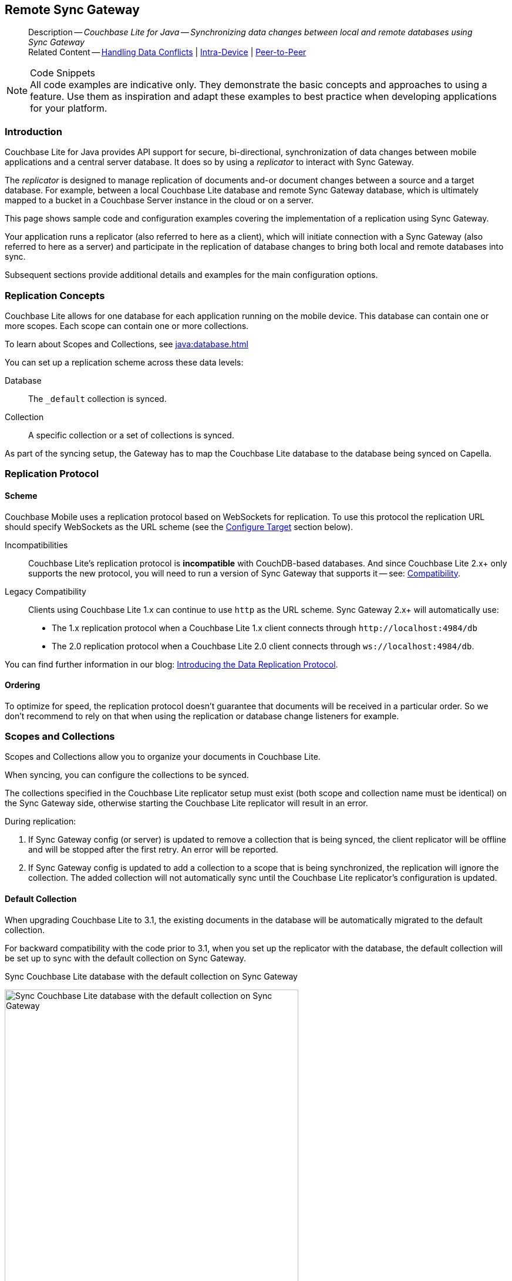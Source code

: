 :docname: replication
:page-module: java
:page-relative-src-path: replication.adoc
:page-origin-url: https://github.com/couchbase/docs-couchbase-lite.git
:page-origin-start-path:
:page-origin-refname: antora-assembler-simplification
:page-origin-reftype: branch
:page-origin-refhash: (worktree)
[#java:replication:::]
== Remote Sync Gateway
:page-aliases: learn/java-replication.adoc
:page-role:
:description: Couchbase Lite for Java -- Synchronizing data changes between local and remote databases using Sync Gateway


// END::Local page attributes

[abstract]
--
Description -- _{description}_ +
Related Content -- xref:java:conflict.adoc[Handling Data Conflicts] | xref:java:dbreplica.adoc[Intra-Device] | <<java:replication:::p2psync-websocket.adoc,Peer-to-Peer>>
--


.Code Snippets
[NOTE]
All code examples are indicative only.
They demonstrate the basic concepts and approaches to using a feature.
Use them as inspiration and adapt these examples to best practice when developing applications for your platform.


[discrete#java:replication:::introduction]
=== Introduction


Couchbase Lite for Java provides API support for secure, bi-directional, synchronization of data changes between mobile applications and a central server database.
It does so by using a _replicator_ to interact with Sync Gateway.

The _replicator_ is designed to manage replication of documents and-or document changes between a source and a target database.
For example, between a local Couchbase Lite database and remote Sync Gateway database, which is ultimately mapped to a bucket in a Couchbase Server instance in the cloud or on a server.

This page shows sample code and configuration examples covering the implementation of a replication using Sync Gateway.

Your application runs a replicator (also referred to here as a client), which  will initiate connection with a Sync Gateway (also referred to here as a server) and participate in the replication of database changes to bring both local and remote databases into sync.

Subsequent sections provide additional details and examples for the main configuration options.

[discrete#java:replication:::replication-concepts]
=== Replication Concepts

Couchbase Lite allows for one database for each application running on the mobile device.
This database can contain one or more scopes.
Each scope can contain one or more collections.

To learn about Scopes and Collections, see xref:java:database.adoc[]

You can set up a replication scheme across these data levels:

Database:: The `_default` collection is synced.

Collection:: A specific collection or a set of collections is synced.

As part of the syncing setup, the Gateway has to map the Couchbase Lite database to the database being synced on Capella.


[discrete#java:replication:::replication-protocol]
=== Replication Protocol

[discrete#java:replication:::scheme]
==== Scheme

Couchbase Mobile uses a replication protocol based on WebSockets for replication.
To use this protocol the replication URL should specify WebSockets as the URL scheme (see the <<java:replication:::lbl-cfg-tgt>> section below).

Incompatibilities::
Couchbase Lite's replication protocol is *incompatible* with CouchDB-based databases.
And since Couchbase Lite 2.x+ only supports the new protocol, you will need to run a version of Sync Gateway that supports it -- see: xref:java:compatibility.adoc[Compatibility].

Legacy Compatibility::
Clients using Couchbase Lite 1.x can continue to use `http` as the URL scheme.
Sync Gateway 2.x+ will automatically use:
* The 1.x replication protocol when a Couchbase Lite 1.x client connects through `\http://localhost:4984/db`
* The 2.0 replication protocol when a Couchbase Lite 2.0 client connects through `ws://localhost:4984/db`.

You can find further information in our blog: https://blog.couchbase.com/data-replication-couchbase-mobile/[Introducing the Data Replication Protocol].

[discrete#java:replication:::lbl-repl-ord]
==== Ordering

To optimize for speed, the replication protocol doesn't guarantee that documents will be received in a particular order.
So we don't recommend to rely on that when using the replication or database change listeners for example.


[discrete#java:replication:::scopes-and-collections]
=== Scopes and Collections

Scopes and Collections allow you to organize your documents in Couchbase Lite.

When syncing, you can configure the collections to be synced.

The collections specified in the Couchbase Lite replicator setup must exist (both scope and collection name must be identical) on the Sync Gateway side, otherwise starting the Couchbase Lite replicator will result in an error.

During replication:

. If Sync Gateway config (or server) is updated to remove a collection that is being synced, the client replicator will be offline and will be stopped after the first retry. An error will be reported.

. If Sync Gateway config is updated to add a collection to a scope that is being synchronized, the replication will ignore the collection. The added collection will not automatically sync until the Couchbase Lite replicator's configuration is updated.

[discrete#java:replication:::default-collection]
==== Default Collection

When upgrading Couchbase Lite to 3.1, the existing documents in the database will be automatically migrated to the default collection.

For backward compatibility with the code prior to 3.1, when you set up the replicator with the database, the default collection will be set up to sync with the default collection on Sync Gateway.

.Sync Couchbase Lite database with the default collection on Sync Gateway
image:couchbase-lite/current/{underscore}images/cbl-replication-scopes-collections-1.png[Sync Couchbase Lite database with the default collection on Sync Gateway,500,,align="left"]


.Sync Couchbase Lite default collection with default collection on Sync Gateway
image:couchbase-lite/current/{underscore}images/cbl-replication-scopes-collections-2.png[Sync Couchbase Lite default collection with default collection on Sync Gateway,500,,align="left"]


[discrete#java:replication:::user-defined-collections]
==== User-Defined Collections

The user-defined collections specified in the Couchbase Lite replicator setup must exist (and be identical) on the Sync Gateway side to sync.

.Syncing scope with user-defined collections.
image:couchbase-lite/current/{underscore}images/cbl-replication-scopes-collections-3.png["Syncing scope with user-defined collections.",500,,align="left"]

.Syncing scope with user-defined collections. Couchbase Lite has more collections than the Sync Gateway configuration (with collection filters)
image:couchbase-lite/current/{underscore}images/cbl-replication-scopes-collections-4.png["Syncing scope with user-defined collections. Couchbase Lite has more collections than the Sync Gateway configuration (with collection filters)",500,,align="left"]


// tag::replicator-config-sample[]
[discrete#java:replication:::configuration-summary]
=== Configuration Summary


You should configure and initialize a replicator for each Couchbase Lite database instance you want to sync.
<<java:replication:::ex-simple-repl>> shows the configuration and initialization process.

NOTE: You need Couchbase Lite 3.1+ and Sync Gateway 3.1+ to use `custom` Scopes and Collections. +
If you’re using Capella App Services or Sync Gateway releases that are older than version 3.1, you won’t be able to access `custom` Scopes and Collections.
To use Couchbase Lite 3.1+ with these older versions, you can use the `default` Collection as a backup option.

Click the *GitHub* tab in the code examples for further details.

// Example 1
[#ex-simple-repl]
.Replication configuration and initialization


[#java:replication:::ex-simple-repl]
====


// Show Main Snippet
// include::java:example$codesnippet_collection.java[tags="p2p-act-rep-func", indent=0]
[source, Java]
----
    // initialize the replicator configuration
    new ReplicatorConfiguration(new URLEndpoint(new URI("wss://listener.com:8954"))) // <.>
        .addCollections(collections, null)

        // Set replicator type
        .setType(ReplicatorType.PUSH_AND_PULL)

        // Configure Sync Mode
        .setContinuous(false) // default value


        // set auto-purge behavior
        // (here we override default)
        .setAutoPurgeEnabled(false) // <.>


        // Configure Server Authentication --
        // only accept self-signed certs
        .setAcceptOnlySelfSignedServerCertificate(true) // <.>

        // Configure the credentials the
        // client will provide if prompted
        .setAuthenticator(new BasicAuthenticator("Our Username", "Our Password".toCharArray())) // <.>

);

// Optionally add a change listener <.>
ListenerToken token = repl.addChangeListener(change -> {
    CouchbaseLiteException err = change.getStatus().getError();
    if (err != null) { Logger.log("Error code :: " + err.getCode(), err); }
});

// Start replicator
repl.start(false); // <.>


thisReplicator = repl;
thisToken = token;

----


====


*Notes on Example*

<.> get endpoint for target DB
<.> Use the https://docs.couchbase.com/mobile/{major}.{minor}.{maintenance-java}{empty}/couchbase-lite-java/com/couchbase/lite/ReplicatorConfiguration.html[ReplicatorConfiguration] class's constructor -- https://docs.couchbase.com/mobile/{major}.{minor}.{maintenance-java}{empty}/couchbase-lite-java/com/couchbase/lite/ReplicatorConfiguration.html#ReplicatorConfiguration-com.couchbase.lite.Database-com.couchbase.lite.Endpoint-[ReplicatorConfiguration(database, endpoint)] -- to initialize the replicator configuration with the local database -- see also: <<java:replication:::lbl-cfg-tgt>>
<.> The default is to auto-purge documents that this user no longer has access to -- see: <<java:replication:::anchor-auto-purge-on-revoke>>.
Here we over-ride this behavior by setting its flag false.

<.> Configure how the client will authenticate the server.
Here we say connect only to servers presenting a self-signed certificate.
By default, clients accept only servers presenting certificates that can be verified using the OS bundled Root CA Certificates -- see: <<java:replication:::lbl-svr-auth>>.
<.> Configure the client-authentication credentials (if required).
These are the credential the client will present to pass:q,a[sync{nbsp}gateway] if requested to do so. +
Here we configure to provide _Basic Authentication_ credentials.
Other options are available -- see: <<java:replication:::lbl-client-auth>>.

<.> Configure how the replication should handle conflict resolution -- see: xref:java:conflict.adoc[Handling Data Conflicts] topic for mor on conflict resolution.

<.> Initialize the replicator using your configuration -- see: <<java:replication:::lbl-init-repl>>.

<.> Optionally, register an observer, which will notify you of changes to the replication status -- see: <<java:replication:::lbl-repl-mon>>

<.> Start the replicator  -- see: <<java:replication:::lbl-repl-start>>.


[discrete#java:replication:::lbl-cfg-repl]
=== Configure


In this section::
+
--
<<java:replication:::lbl-cfg-tgt>>
|  <<java:replication:::lbl-cfg-sync>>
|  <<java:replication:::lbl-cfg-keep-alive>>
|  <<java:replication:::lbl-user-auth>>
|  <<java:replication:::lbl-svr-auth>>
|  <<java:replication:::lbl-client-auth>>
|  <<java:replication:::lbl-repl-evnts>>
|  <<java:replication:::lbl-repl-hdrs>>
|  <<java:replication:::lbl-repl-ckpt>>
|  <<java:replication:::lbl-repl-fltrs>>
|  <<java:replication:::lbl-repl-chan>>
|  <<java:replication:::anchor-auto-purge-on-revoke>>
|  <<java:replication:::lbl-repl-delta>>
--

[discrete#java:replication:::lbl-cfg-tgt]
==== Configure Target

Use the
Initialize and define the replication configuration with local and remote database locations using the https://docs.couchbase.com/mobile/{major}.{minor}.{maintenance-java}{empty}/couchbase-lite-java/com/couchbase/lite/ReplicatorConfiguration.html[ReplicatorConfiguration] object.

The constructor provides:

* the name of the local database to be sync'd
* the server's URL (including the port number and the name of the remote database to sync with)
+
--
It is expected that the app will identify the IP address and URL and append the remote database name to the URL endpoint, producing for example: `wss://10.0.2.2:4984/travel-sample`

The URL scheme for web socket URLs uses `ws:` (non-TLS) or `wss:` (SSL/TLS) prefixes.
--

// Example 2
.Add Target to Configuration


====


// Show Main Snippet
// include::java:example$codesnippet_collection.java[tags="sgw-act-rep-initialize", indent=0]
[source, Java]
----
// initialize the replicator configuration
ReplicatorConfiguration thisConfig = new ReplicatorConfiguration(
    new URLEndpoint(new URI("wss://10.0.2.2:8954/travel-sample"))) // <.>
    .addCollections(collections, null);
----


====

<.> Note use of the scheme prefix (`wss://`
to ensure TLS encryption -- strongly recommended in production -- or `ws://`)


[#lbl-network-interface]


[discrete#java:replication:::lbl-cfg-sync]
==== Sync Mode


Here we define the direction and type of replication we want to initiate.

We use `https://docs.couchbase.com/mobile/{major}.{minor}.{maintenance-java}{empty}/couchbase-lite-java/com/couchbase/lite/ReplicatorConfiguration.html[ReplicatorConfiguration]` class's https://docs.couchbase.com/mobile/{major}.{minor}.{maintenance-java}{empty}/couchbase-lite-java/com/couchbase/lite/ReplicatorConfiguration.html#setReplicatorType-com.couchbase.lite.AbstractReplicatorConfiguration.ReplicatorType-[replicatorType] and
`https://docs.couchbase.com/mobile/{major}.{minor}.{maintenance-java}{empty}/couchbase-lite-java/com/couchbase/lite/ReplicatorConfiguration.html#setContinuous-boolean-[continuous]` parameters, to tell the replicator:

* The type (or direction) of the replication:
`*pushAndPull*`; `pull`; `push`

* The replication mode, that is either of:

** Continuous -- remaining active indefinitely to replicate changed documents (`continuous=true`).

** Ad-hoc -- a one-shot replication of changed documents (`continuous=false`).

// Example 3
[#ex-repl-sync]
.Configure replicator type and mode


[#java:replication:::ex-repl-sync]
====


// Show Main Snippet
// include::java:example$codesnippet_collection.java[tags="p2p-act-rep-config-type;p2p-act-rep-config-cont", indent=0]
[source, Java]
----
// Set replicator type
.setType(ReplicatorType.PUSH_AND_PULL)

// Configure Sync Mode
.setContinuous(false) // default value

----


====


[TIP]
--
Unless there is a solid use-case not to, always initiate a single `PUSH_AND_PULL` replication rather than identical separate `PUSH` and `PULL` replications.

This prevents the replications generating the same checkpoint `docID` resulting in multiple conflicts.
--

[discrete#java:replication:::lbl-cfg-keep-alive]
==== Retry Configuration


Couchbase Lite for Java's replication retry logic assures a resilient connection.

The replicator minimizes the chance and impact of dropped connections by maintaining a heartbeat; essentially pinging the Sync Gateway at a configurable interval to ensure the connection remains alive.

In the event it detects a transient error, the replicator will attempt to reconnect, stopping only when the connection is re-established, or the number of retries exceeds the retry limit (9 times for a single-shot replication and unlimited for a continuous replication).

On each retry the interval between attempts is increased exponentially (exponential backoff) up to the maximum wait time limit (5 minutes).

The REST API provides configurable control over this replication retry logic using a set of configiurable properties -- see: <<java:replication:::tbl-repl-retry>>.

.Replication Retry Configuration Properties
[#java:replication:::tbl-repl-retry,cols="2,3,5"]
|===

h|Property
h|Use cases
h|Description

|https://docs.couchbase.com/mobile/{major}.{minor}.{maintenance-java}{empty}/couchbase-lite-java/com/couchbase/lite/AbstractReplicatorConfiguration.html#setHeartbeat-long-[setHeartbeat()]
a|* Reduce to detect connection errors sooner
* Align to load-balancer or proxy `keep-alive` interval -- see Sync Gateway's topic xref:sync-gateway::load-balancer.adoc#websocket-connection[Load Balancer - Keep Alive]
a|The interval (in seconds) between the heartbeat pulses.

Default: The replicator pings the Sync Gateway every 300 seconds.

|https://docs.couchbase.com/mobile/{major}.{minor}.{maintenance-java}{empty}/couchbase-lite-java/com/couchbase/lite/AbstractReplicatorConfiguration.html#setMaxAttempts-int-[setMaxAttempts()]
|Change this to limit or extend the number of retry attempts.
a| The maximum number of retry attempts

* Set to zero (0) to use default values
* Set to zero (1) to prevent any retry attempt
* The retry attempt count is reset when the replicator is able to connect and replicate
* Default values are:
** Single-shot replication = 9;
** Continuous replication = maximum integer value
* Negative values generate a Couchbase exception `InvalidArgumentException`

|https://docs.couchbase.com/mobile/{major}.{minor}.{maintenance-java}{empty}/couchbase-lite-java/com/couchbase/lite/AbstractReplicatorConfiguration.html#setMaxAttemptWaitTime-long-[setMaxAttemptWaitTime()]
|Change this to adjust the interval between retries.
a|The maximum interval between retry attempts

While you can configure the *maximum permitted* wait time,  the replicator's exponential backoff algorithm calculates each individual interval which is not configurable.

* Default value: 300 seconds (5 minutes)
* Zero sets the maximum interval between retries to the default of 300 seconds
* 300 sets the maximum interval between retries to the default of 300 seconds
* A negative value generates a Couchbase exception, `InvalidArgumentException`

|===

When necessary you can adjust any or all of those configurable values -- see: <<java:replication:::ex-repl-retry>> for how to do this.

.Configuring Replication Retries
[#ex-repl-retry]


[#java:replication:::ex-repl-retry]
====


// Show Main Snippet
// include::java:example$codesnippet_collection.java[tags="replication-retry-config", indent=0]
[source, Java]
----
Replicator repl = new Replicator(
    new ReplicatorConfiguration(new URLEndpoint(new URI("ws://localhost:4984/mydatabase")))
        .addCollections(collections, null)
        //  other config as required . . .
        .setHeartbeat(150) // <.>
        .setMaxAttempts(20) // <.>
        .setMaxAttemptWaitTime(600)); // <.>

repl.start();
thisReplicator = repl;
----


====

<.> Here we use https://docs.couchbase.com/mobile/{major}.{minor}.{maintenance-java}{empty}/couchbase-lite-java/com/couchbase/lite/AbstractReplicatorConfiguration.html#setHeartbeat-long-[setHeartbeat()] to set the required interval (in seconds) between the heartbeat pulses
<.> Here we use https://docs.couchbase.com/mobile/{major}.{minor}.{maintenance-java}{empty}/couchbase-lite-java/com/couchbase/lite/AbstractReplicatorConfiguration.html#setMaxAttempts-int-[setMaxAttempts()] to set the required number of retry attempts
<.> Here we use https://docs.couchbase.com/mobile/{major}.{minor}.{maintenance-java}{empty}/couchbase-lite-java/com/couchbase/lite/AbstractReplicatorConfiguration.html#setMaxAttemptWaitTime-long-[setMaxAttemptWaitTime()] to set the required interval between retry attempts.

[discrete#java:replication:::lbl-user-auth]
==== User Authorization


By default, Sync Gateway does not enable user authorization.
This makes it easier to get up and running with synchronization.

You can enable authorization in the pass:q,a[sync{nbsp}gateway] configuration file, as shown in <<java:replication:::example-enable-authorization>>.

.Enable Authorization
[#java:replication:::example-enable-authorization]
====
[source,json]
----
{
  "databases": {
    "mydatabase": {
      "users": {
        "GUEST": {"disabled": true}
      }
    }
  }
}
----
====

To authorize with Sync Gateway, an associated user must first be created.
Sync Gateway users can be created through the
xref:sync-gateway:ROOT:refer/rest-api-admin.adoc#/user/post\__db___user_[`+POST /{tkn-db}/_user+`]
endpoint on the Admin REST API.


[discrete#java:replication:::lbl-svr-auth]
==== Server Authentication

Define the credentials your app (the client) is expecting to receive from the Sync Gateway (the server) in order to ensure it is prepared to continue with the sync.

Note that the client cannot authenticate the server if TLS is turned off.
When TLS is enabled (Sync Gateway's default) the client _must_ authenticate the server.
If the server cannot provide acceptable credentials then the connection will fail.

Use `https://docs.couchbase.com/mobile/{major}.{minor}.{maintenance-java}{empty}/couchbase-lite-java/com/couchbase/lite/ReplicatorConfiguration.html[ReplicatorConfiguration]` properties https://docs.couchbase.com/mobile/{major}.{minor}.{maintenance-java}{empty}/couchbase-lite-java/com/couchbase/lite/ReplicatorConfiguration.html#setAcceptOnlySelfSignedServerCertificate-boolean-[setAcceptOnlySelfSignedServerCertificate] and https://docs.couchbase.com/mobile/{major}.{minor}.{maintenance-java}{empty}/couchbase-lite-java/com/couchbase/lite/ReplicatorConfiguration.html#setPinnedServerCertificate-byte:A-[setPinnedServerCertificate()], to tell the replicator how to verify server-supplied TLS server certificates.

* If there is a pinned certificate, nothing else matters, the server cert must *exactly* match the pinned certificate.
* If there are no pinned certs and https://docs.couchbase.com/mobile/{major}.{minor}.{maintenance-java}{empty}/couchbase-lite-java/com/couchbase/lite/ReplicatorConfiguration.html#setAcceptOnlySelfSignedServerCertificate-boolean-[setAcceptOnlySelfSignedServerCertificate] is `true` then any self-signed certificate is accepted.  Certificates that are not self signed are rejected, no matter who signed them.
* If there are no pinned certificates and https://docs.couchbase.com/mobile/{major}.{minor}.{maintenance-java}{empty}/couchbase-lite-java/com/couchbase/lite/ReplicatorConfiguration.html#setAcceptOnlySelfSignedServerCertificate-boolean-[setAcceptOnlySelfSignedServerCertificate] is `false` (default), the client validates the server’s certificates against the system CA certificates.  The server must supply a chain of certificates whose root is signed by one of the certificates in the system CA bundle.

// Example 4
.Set Server TLS security
====
[tabs]
======

CA Cert::
+
--
Set the client to expect and accept only CA attested certificates.

[source, Java]
----
// Configure Server Security
// -- only accept CA attested certs
.setAcceptOnlySelfSignedServerCertificate(false); // <.>

----
<.> This is the default.
Only certificate chains with roots signed by a trusted CA are allowed.
Self signed certificates are not allowed.
--


Self Signed Cert::
+
--
Set the client to expect and accept only self-signed certificates

[source, Java]
----
// Configure Server Authentication --
// only accept self-signed certs
.setAcceptOnlySelfSignedServerCertificate(true) // <.>

----
<.> Set this to `true` to accept any self signed cert.
Any certificates that are not self-signed are rejected.
--


Pinned Certificate::
+
--
Set the client to expect and accept only a pinned certificate.

[source, Java]
----
// Use the pinned certificate from the byte array (cert)

TLSIdentity identity = TLSIdentity.getIdentity(keyStore, "OurCorp", "sekrit".toCharArray());
if (identity == null) { throw new IllegalStateException("Cannot find corporate id"); }
config.setPinnedServerX509Certificate((X509Certificate) identity.getCerts().get(0)); // <.>

----

--

======


====

This all assumes that you have configured the Sync Gateway to provide the appropriate SSL certificates, and have included the appropriate certificate in your app bundle -- for more on this see: <<java:replication:::lbl-cert-pinning>>.


[discrete#java:replication:::lbl-client-auth]
==== Client Authentication

There are two ways to authenticate from a Couchbase Lite client: <<java:replication:::basic-authentication>> or <<java:replication:::session-authentication>>.

[discrete#java:replication:::basic-authentication]
===== Basic Authentication

You can provide a user name and password to the basic authenticator class method.
Under the hood, the replicator will send the credentials in the first request to retrieve a `SyncGatewaySession` cookie and use it for all subsequent requests during the replication.
This is the recommended way of using basic authentication.
<<java:replication:::ex-base-auth>> shows how to initiate a one-shot replication as the user *username* with the password *password*.

.Basic Authentication
[#ex-base-auth]


[#java:replication:::ex-base-auth]
====


// Show Main Snippet
// include::java:example$codesnippet_collection.java[tags="basic-authentication", indent=0]
[source, Java]
----

// Create replicator (be sure to hold a reference somewhere that will prevent the Replicator from being GCed)
Replicator repl = new Replicator(
    new ReplicatorConfiguration(new URLEndpoint(new URI("ws://localhost:4984/mydatabase")))
        .addCollections(collections, collectionConfig)
        .setAuthenticator(new BasicAuthenticator("username", "password".toCharArray())));

repl.start();
thisReplicator = repl;
----


====


[discrete#java:replication:::session-authentication]
===== Session Authentication

Session authentication is another way to authenticate with Sync Gateway.

A user session must first be created through the
xref:sync-gateway:ROOT:refer/rest-api-public.adoc#/session/post\__db___session[`+POST /{tkn-db}/_session+`]
endpoint on the Public REST API.

The HTTP response contains a session ID which can then be used to authenticate as the user it was created for.

See <<java:replication:::ex-session-auth>>, which shows how to initiate a one-shot replication with the session ID returned from the `+POST /{tkn-db}/_session+` endpoint.

.Session Authentication
[#ex-session-auth]


[#java:replication:::ex-session-auth]
====


// Show Main Snippet
// include::java:example$codesnippet_collection.java[tags="session-authentication", indent=0]
[source, Java]
----

// Create replicator (be sure to hold a reference somewhere that will prevent the Replicator from being GCed)
Replicator repl = new Replicator(
    new ReplicatorConfiguration(new URLEndpoint(new URI("ws://localhost:4984/mydatabase")))
        .addCollections(collections, collectionConfig)
        .setAuthenticator(new SessionAuthenticator("904ac010862f37c8dd99015a33ab5a3565fd8447")));

repl.start();
thisReplicator = repl;
----


====


[discrete#java:replication:::lbl-repl-hdrs]
==== Custom{nbsp}Headers

Custom headers can be set on the configuration object.
The replicator will then include those headers in every request.

This feature is useful in passing additional credentials, perhaps when an authentication or authorization step is being done by a proxy server (between Couchbase Lite and Sync Gateway) -- see <<java:replication:::ex-cust-hdr>>.

.Setting custom headers
[#ex-cust-hdr]


[#java:replication:::ex-cust-hdr]
====


// Show Main Snippet
// include::java:example$codesnippet_collection.java[tags="replication-custom-header", indent=0]
[source, Java]
----
Map<String, String> headers = new HashMap<>();
headers.put("CustomHeaderName", "Value");

// Create replicator (be sure to hold a reference somewhere that will prevent the Replicator from being GCed)
Replicator repl = new Replicator(
    new ReplicatorConfiguration(new URLEndpoint(new URI("ws://localhost:4984/mydatabase")))
        .addCollections(collections, collectionConfig)
        .setHeaders(headers));

repl.start();
thisReplicator = repl;
----


====


[discrete#java:replication:::lbl-repl-fltrs]
==== Replication Filters
Replication Filters allow you to have quick control over the documents stored as the result of a push and/or pull replication.

[discrete#java:replication:::push-filter]
===== Push Filter

The push filter allows an app to push a subset of a database to the server.
This can be very useful.
For instance, high-priority documents could be pushed first, or documents in a "draft" state could be skipped.

.Push Filter


// Show Main Snippet
// include::java:example$codesnippet_collection.java[tags="replication-push-filter", indent=0]
[source, Java]
----
CollectionConfiguration collectionConfig = new CollectionConfiguration()
    .setPushFilter((document, flags) -> flags.contains(DocumentFlag.DELETED)); // <1>

// Create replicator (be sure to hold a reference somewhere that will prevent the Replicator from being GCed)
Replicator repl = new Replicator(
    new ReplicatorConfiguration(new URLEndpoint(new URI("ws://localhost:4984/mydatabase")))
        .addCollections(collections, collectionConfig));

repl.start();
thisReplicator = repl;
----


<1> The callback should follow the semantics of a https://en.wikipedia.org/wiki/Pure_function[pure function^].
Otherwise, long running functions would slow down the replicator considerably.
Furthermore, your callback should not make assumptions about what thread it is being called on.

[discrete#java:replication:::pull-filter]
===== Pull Filter

The pull filter gives an app the ability to validate documents being pulled, and skip ones that fail.
This is an important security mechanism in a peer-to-peer topology with peers that are not fully trusted.

NOTE: Pull replication filters are not a substitute for channels.
Sync Gateway
xref:sync-gateway::data-routing.adoc[channels]
are designed to be scalable (documents are filtered on the server) whereas a pull replication filter is applied to a document once it has been downloaded.


// Show Main Snippet
// include::java:example$codesnippet_collection.java[tags="replication-pull-filter", indent=0]
[source, Java]
----
CollectionConfiguration collectionConfig = new CollectionConfiguration()
    .setPullFilter((document, flags) -> "draft".equals(document.getString("type"))); // <1>

// Create replicator (be sure to hold a reference somewhere that will prevent the Replicator from being GCed)
Replicator repl = new Replicator(
    new ReplicatorConfiguration(new URLEndpoint(new URI("ws://localhost:4984/mydatabase")))
        .addCollections(collections, collectionConfig));

repl.start();
thisReplicator = repl;
----


<1> The callback should follow the semantics of a
https://en.wikipedia.org/wiki/Pure_function[pure function].
Otherwise, long running functions would slow down the replicator considerably.
Furthermore, your callback should not make assumptions about what thread it is being called on.

.Losing access to a document via the Sync Function.
****
Losing access to a document (via the Sync Function) also triggers the pull replication filter.

Filtering out such an event would retain the document locally.

As a result, there would be a local copy of the document disjointed from the one that resides on Couchbase Server.

Further updates to the document stored on Couchbase Server would not be received in pull replications and further local edits could be pushed but the updated versions will not be visible.

For more information, see <<java:replication:::auto-purge-on-revoke,Auto Purge on Revoke>>.
****

[discrete#java:replication:::lbl-repl-chan]
==== Channels

// include::ROOT:partial$replication-channels.adoc[]
By default, Couchbase Lite gets all the channels to which the configured user account has access.

This behavior is suitable for most apps that rely on
xref:sync-gateway::learn/authentication.adoc[user authentication]
and the
xref:sync-gateway::sync-function-api.adoc[sync function]
to specify which data to pull for each user.

Optionally, it's also possible to specify a string array of channel names on Couchbase Lite's replicator configuration object.
In this case, the replication from Sync Gateway will only pull documents tagged with those channels.

[discrete#java:replication:::anchor-auto-purge-on-revoke]
==== Auto-purge on Channel Access Revocation

// include::ROOT:partial$commons/common-sgw-replication-cfg-autopurge.adoc[]
[CAUTION]
--
This is a Breaking Change at 3.0
--
[discrete#java:replication:::new-outcome]
===== New outcome

By default, when a user loses access to a channel all documents in the channel (that do not also belong to any of the user’s other channels) are auto-purged from the local database (in devices belonging to the user).

[discrete#java:replication:::prior-outcome]
===== Prior outcome

_Previously these documents remained in the local database_

Prior to this release, CBL auto-purged only in the case when the user loses access to a document by removing the doc from all of the channels belong to the user.
Now, in addition to 2.x auto purge, Couchbase Lite will also auto-purges the docs when the user loses access to the doc via channel access revocation.
This feature is enabled by default, but an opt-out is available.

[discrete#java:replication:::behavior]
===== Behavior

Users may lose access to channels in a number of ways:

* User loses direct access to channel

* User is removed from a role

* A channel is removed from a role the user is assigned to

By default, when a user loses access to a channel, the next Couchbase Lite Pull replication auto-purges all documents in the channel from local Couchbase Lite databases (on devices belonging to the user) *unless* they belong to any of the user’s other channels -- see: <<java:replication:::tbl-revoke-behavior>>.

Documents that exist in multiple channels belonging to the user (even if they are not actively replicating that channel) are not auto-purged unless the user loses access to all channels.

Users will be receive an `AccessRemoved` notification from the DocumentListener if they lose document access due to channel access revocation; this is sent regardless of the current auto-purge setting.

.Behavior following access revocation
[#java:replication:::tbl-revoke-behavior, cols="^1h,2a,2a", options="header"]
|===

2+|System State
^|Impact on Sync

.>h|Replication Type
^.>h|Access Control on Sync Gateway
^.>h|Expected behavior when _enable_auto_purge=true_

|Pull only
|User revoked access to channel.

Sync Function includes `requireAccess(revokedChannel)`
|Previously synced documents are auto purged on local

|Push only
|User revoked access to channel. Sync Function includes `requireAccess(revokedChannel)`
|No impact of auto-purge

Documents get pushed but are rejected by Sync Gateway

|Push-pull
|User revoked access to channel +
Sync Function includes `requireAccess(revokedChannel)`
|Previously synced documents are auto purged on Couchbase Lite.

Local changes continue to be  pushed to remote but are rejected by Sync Gateway

|===

If a user subsequently regains access to a lost channel, then any previously auto-purged documents still assigned to any of their channels are automatically pulled down by the active Sync Gateway when they are next updated -- see behavior summary in <<java:replication:::tbl-regain-behavior>>

.Behavior if access is regained
[#java:replication:::tbl-regain-behavior, cols="^1h,2a,2a", options="header"]
|===

2+|System State
^|Impact on Sync

.>h|Replication Type
^.>h|Access Control on Sync Gateway
^.>h|Expected behavior when _enable_auto_purge=true_

|Pull only
|User REASSIGNED access to channel
|Previously purged documents that are still in the channel are automatically pulled by Couchbase Lite when they are next updated

|Push only
|User REASSIGNED access to channel
Sync Function includes requireAccess
(reassignedChannel)
No impact of auto-purge
|Local changes previously rejected by Sync Gateway will not be automatically pushed to remote unless resetCheckpoint is involved on CBL.
Document changes subsequent to the channel reassignment will be pushed up as usual.

|Push-pull
|User REASSIGNED access to channel

Sync Function includes requireAccess
(reassignedChannel)
|Previously purged documents are automatically pulled by couchbase lite

Local changes previously rejected by Sync Gateway will not be automatically pushed to remote unless resetCheckpoint is involved.
Document changes subsequent to the channel reassignment will be pushed up as usual

|===


[discrete#java:replication:::config]
===== Config

Auto-purge behavior is controlled primarily by the ReplicationConfiguration option https://docs.couchbase.com/mobile/{major}.{minor}.{maintenance-java}{empty}/couchbase-lite-java/com/couchbase/lite/AbstractReplicatorConfiguration.html#setAutoPurgeEnabled-boolean-[setAutoPurgeEnabled()].
Changing the state of this will impact *only* future replications; the replicator will not attempt to sync revisions that were auto purged on channel access removal.
Clients wishing to sync previously removed documents must use the resetCheckpoint API to resync from the start.


.Setting auto-purge
[#ex-set-auto-purge]


[#java:replication:::ex-set-auto-purge]
====


// Show Main Snippet
// include::java:example$codesnippet_collection.java[tags="autopurge-override", indent=0]
[source, Java]
----
// set auto-purge behavior
// (here we override default)
.setAutoPurgeEnabled(false) // <.>

----


====

<.> Here we have opted to turn off the auto purge behavior. By default auto purge is enabled.

[discrete#java:replication:::overrides]
===== Overrides
Where necessary, clients can override the default auto-purge behavior.
This can be done either by setting https://docs.couchbase.com/mobile/{major}.{minor}.{maintenance-java}{empty}/couchbase-lite-java/com/couchbase/lite/AbstractReplicatorConfiguration.html#setAutoPurgeEnabled-boolean-[setAutoPurgeEnabled()] to false, or for finer control by applying pull-filters -- see: <<java:replication:::tbl-pull-filters>> and <<java:replication:::lbl-repl-fltrs>>
This ensures backwards compatible with 2.8 clients that use pull filters to prevent auto purge of removed docs.

.Impact of Pull-Filters
[#java:replication:::tbl-pull-filters,cols="^1,2,2"]
|===

.2+.^h|purge_on_removal setting

2+^h|Pull Filter

^h|Not Defined
^h|Defined to filter removals/revoked docs

|disabled
2+a|Doc remains in local database

App notified of “accessRemoved” if a _Documentlistener_ is registered

|enabled (DEFAULT)
a|Doc is auto purged

App notified of “accessRemoved” if _Documentlistener_ registered
a|Doc remains in local database


|===


[discrete#java:replication:::lbl-repl-delta]
==== Delta Sync

// tag::rep-delta-sync-concept[]


IMPORTANT: This is an https://www.couchbase.com/products/editions[Enterprise Edition] feature.


With Delta Sync footnote:[Couchbase Mobile 2.5+], only the changed parts of a Couchbase document are replicated.
This can result in significant savings in bandwidth consumption as well as throughput improvements, especially when network bandwidth is typically constrained.

Replications to a Server (for example, a Sync Gateway, or passive listener) automatically use delta sync if the property is enabled at database level by the server -- see:
xref:sync-gateway:ROOT:refer/config-properties.adoc#databases-foo_db-delta_sync[databases.$db.delta_sync.enabled].

xref:java:dbreplica.adoc[Intra-Device]
replications automatically *disable* delta sync, whilst
<<java:replication:::p2psync-websocket.adoc,Peer-to-Peer>>
replications automatically *enable* delta sync.

// end::rep-delta-sync-concept[]


[discrete#java:replication:::lbl-init-repl]
=== Initialize


In this section::
<<java:replication:::lbl-repl-start>>  | <<java:replication:::lbl-repl-ckpt>>

[discrete#java:replication:::lbl-repl-start]
==== Start Replicator

Use the `https://docs.couchbase.com/mobile/{major}.{minor}.{maintenance-java}{empty}/couchbase-lite-java/com/couchbase/lite/Replicator.html[Replicator]` class's https://docs.couchbase.com/mobile/{major}.{minor}.{maintenance-java}{empty}/couchbase-lite-java/com/couchbase/lite/Replicator.html#Replicator-com.couchbase.lite.ReplicatorConfiguration-[ReplicatorConfiguration(config)] constructor, to initialize the replicator with the configuration you have defined.
You can, optionally, add a change listener (see <<java:replication:::lbl-repl-mon>>) before starting the replicator running using https://docs.couchbase.com/mobile/{major}.{minor}.{maintenance-java}{empty}/couchbase-lite-java/com/couchbase/lite/AbstractReplicator.html#start-boolean-[start()].

// Example 7
.Initialize and run replicator


====


// Show Main Snippet
// include::java:example$codesnippet_collection.java[tags="p2p-act-rep-start-full;!p2p-act-rep-add-change-listener", indent=0]
[source, Java]
----
// Create replicator
// Consider holding a reference somewhere
// to prevent the Replicator from being GCed
Replicator repl = new Replicator( // <.>

    // initialize the replicator configuration
    new ReplicatorConfiguration(new URLEndpoint(new URI("wss://listener.com:8954"))) // <.>
        .addCollections(collections, null)

        // Set replicator type
        .setType(ReplicatorType.PUSH_AND_PULL)

        // Configure Sync Mode
        .setContinuous(false) // default value


        // set auto-purge behavior
        // (here we override default)
        .setAutoPurgeEnabled(false) // <.>


        // Configure Server Authentication --
        // only accept self-signed certs
        .setAcceptOnlySelfSignedServerCertificate(true) // <.>

        // Configure the credentials the
        // client will provide if prompted
        .setAuthenticator(new BasicAuthenticator("Our Username", "Our Password".toCharArray())) // <.>

);

// Start replicator
repl.start(false); // <.>


thisReplicator = repl;
thisToken = token;

----


====

<.> Initialize the replicator with the configuration
<.> Start the replicator


[discrete#java:replication:::lbl-repl-ckpt]
==== Checkpoint Starts
// include::ROOT:partial$replication-checkpoint.adoc[]

Replicators use xref:refer-glossary.adoc#checkpoint[checkpoints] to keep track of documents sent to the target database.

Without xref:refer-glossary.adoc#checkpoint[checkpoints], Couchbase Lite would replicate the entire database content to the target database on each connection, even though previous replications may already have replicated some or all of that content.

This functionality is generally not a concern to application developers.
However, if you do want to force the replication to start again from zero, use the xref:refer-glossary.adoc#checkpoint[checkpoint] reset argument when starting the replicator -- as shown in <<java:replication:::ex-repl-ckpt>>.

.Resetting checkpoints
[#ex-repl-ckpt]


[#java:replication:::ex-repl-ckpt]
====


// Show Main Snippet
// include::java:example$codesnippet_collection.java[tags="replication-reset-checkpoint", indent=0]
[source, Java]
----
repl.start(true);
----


====

<.> Set start's reset option to `true`. +
The default `false` is shown here for completeness only; it is unlikely you would explicitly use it in practice.


[discrete#java:replication:::lbl-repl-mon]
=== Monitor


In this section::
<<java:replication:::lbl-repl-chng>>  |
<<java:replication:::lbl-repl-status>>  |
<<java:replication:::lbl-repl-evnts>> |
<<java:replication:::lbl-repl-pend>>

You can monitor a replication’s status by using a combination of <<java:replication:::lbl-repl-chng>> and the `replication.status.activity` property -- see; https://docs.couchbase.com/mobile/{major}.{minor}.{maintenance-java}{empty}/couchbase-lite-java/com/couchbase/lite/ReplicatorStatus.html#getActivityLevel--[getActivityLevel()].
This enables you to know, for example, when the replication is actively transferring data and when it has stopped.

You can also choose to monitor document changes -- see: <<java:replication:::lbl-repl-evnts>>.

[discrete#java:replication:::lbl-repl-chng]
==== Change Listeners
Use this to monitor changes and to inform on sync progress; this is an optional step.
You can add and a replicator change listener at any point; it will report changes from the point it is registered.

.Best Practice
TIP: Don't forget to save the token so you can remove the listener later

Use the https://docs.couchbase.com/mobile/{major}.{minor}.{maintenance-java}{empty}/couchbase-lite-java/com/couchbase/lite/Replicator.html[Replicator] class to add a change listener as a callback to the Replicator (https://docs.couchbase.com/mobile/{major}.{minor}.{maintenance-java}{empty}/couchbase-lite-java/com/couchbase/lite/AbstractReplicator.html#addChangeListener-java.util.concurrent.Executor-com.couchbase.lite.ReplicatorChangeListener-[addChangeListener()]) -- see: <<java:replication:::ex-repl-mon>>.
You will then be asynchronously notified of state changes.

You can remove a change listener with https://docs.couchbase.com/mobile/{major}.{minor}.{maintenance-java}{empty}/couchbase-lite-java/com/couchbase/lite/AbstractReplicator.html#removeChangeListener-com.couchbase.lite.ListenerToken-[removeChangeListener(ListenerToken token)].


[discrete#java:replication:::lbl-repl-status]
==== Replicator Status

You can use the
https://docs.couchbase.com/mobile/{major}.{minor}.{maintenance-java}{empty}/couchbase-lite-java/com/couchbase/lite/ReplicatorStatus.html[ReplicatorStatus()] class
to check the replicator status.
That is, whether it is actively transferring data or if it has stopped -- see: <<java:replication:::ex-repl-mon>>.

The returned _ReplicationStatus_ structure comprises:

* https://docs.couchbase.com/mobile/{major}.{minor}.{maintenance-java}{empty}/couchbase-lite-java/com/couchbase/lite/ReplicatorStatus.html#getActivityLevel--[getActivityLevel()] -- stopped, offline, connecting, idle or busy -- see states described in: <<java:replication:::tbl-states>>
* https://docs.couchbase.com/mobile/{major}.{minor}.{maintenance-java}{empty}/couchbase-lite-java/com/couchbase/lite/ReplicatorStatus.html#getProgress--[getProgress()]
** completed -- the total number of changes completed
** total -- the total number of changes to be processed
* https://docs.couchbase.com/mobile/{major}.{minor}.{maintenance-java}{empty}/couchbase-lite-java/com/couchbase/lite/ReplicatorStatus.html#getError--[getError()] -- the current error, if any

// Example 8
[#java:replication:::ex-repl-mon]
[[java:replication:::ex-repl-mon]]
.Monitor replication
====


[tabs]
======

Adding a Change Listener::
+
--
[source, Java]
----

ListenerToken token = repl.addChangeListener(change -> {
    CouchbaseLiteException err = change.getStatus().getError();
    if (err != null) { Logger.log("Error code :: " + err.getCode(), err); }
});


----
--
+

Using replicator.status::
+
--
[source, Java]
----

    ReplicatorStatus status = repl.getStatus();
    ReplicatorProgress progress = status.getProgress();
    Logger.log(
        "The Replicator is " + status.getActivityLevel()
            + "and has processed " + progress.getCompleted()
            + " of " + progress.getTotal() + " changes");
}

----
--
======


====


[discrete#java:replication:::lbl-repl-states]
===== Replication States
<<java:replication:::tbl-states>> shows the different states, or activity levels, reported in the API; and the meaning of each.

.Replicator activity levels
[#java:replication:::tbl-states,cols="^1,4"]
|===
h|State
h|Meaning

|`STOPPED`
|The replication is finished or hit a fatal error.

|`OFFLINE`
|The replicator is offline as the remote host is unreachable.

|`CONNECTING`
|The replicator is connecting to the remote host.

|`IDLE`
|The replication caught up with all the changes available from the server.
The `IDLE` state is only used in continuous replications.

|`BUSY`
|The replication is actively transferring data.
|===

NOTE: The replication change object also has properties to track the progress (`change.status.completed` and `change.status.total`).
Since the replication occurs in batches the total count can vary through the course of a replication.


[discrete#java:replication:::lbl-repl-evnts]
==== Monitor Document Changes

You can choose to register for document updates during a replication.

For example, the code snippet in <<java:replication:::ex-reg-doc-listener>> registers a listener to monitor document replication performed by the replicator referenced by the variable `replicator`.
It prints the document ID of each document received and sent.
Stop the listener as shown in <<java:replication:::ex-stop-doc-listener>>.

.Register a document listener
[#ex-reg-doc-listener]


[#java:replication:::ex-reg-doc-listener]
====


// Show Main Snippet
// include::java:example$codesnippet_collection.java[tags="add-document-replication-listener,indent=0]", indent=0]
[source, Java]
----
ListenerToken token = repl.addDocumentReplicationListener(replication -> {
    Logger.log("Replication type: " + ((replication.isPush()) ? "push" : "pull"));
    for (ReplicatedDocument document: replication.getDocuments()) {
        Logger.log("Doc ID: " + document.getID());

        CouchbaseLiteException err = document.getError();
        if (err != null) {
            // There was an error
            Logger.log("Error replicating document: ", err);
            return;
        }

        if (document.getFlags().contains(DocumentFlag.DELETED)) {
            Logger.log("Successfully replicated a deleted document");
        }
    }
});


repl.start();
thisReplicator = repl;
----


====


[#ex-stop-doc-listener]
.Stop document listener


[#java:replication:::ex-stop-doc-listener]
====

This code snippet shows how to stop the document listener using the token from the previous example.

// Show Main Snippet
// include::java:example$codesnippet_collection.java[tags="remove-document-replication-listener", indent=0]
[source, Java]
----
token.remove();
----


====


[discrete#java:replication:::document-access-removal-behavior]
===== Document Access Removal Behavior

When access to a document is removed on Sync Gateway (see: Sync Gateway's xref:sync-gateway::sync-function-api.adoc[Sync Function]), the document replication listener sends a notification with the `AccessRemoved` flag set to `true` and subsequently purges the document from the database.


[discrete#java:replication:::lbl-repl-pend]
==== Documents Pending Push

TIP: https://docs.couchbase.com/mobile/{major}.{minor}.{maintenance-java}{empty}/couchbase-lite-java/com/couchbase/lite/AbstractReplicator.html#isDocumentPending-java.lang.String-[Replicator.isDocumentPending] is quicker and more efficient.
Use it in preference to returning a list of pending document IDs, where possible.

You can check whether documents are waiting to be pushed in any forthcoming sync by using either of the following API methods:

* Use the https://docs.couchbase.com/mobile/{major}.{minor}.{maintenance-java}{empty}/couchbase-lite-java/com/couchbase/lite/AbstractReplicator.html#getPendingDocumentIds--[Replicator.getPendingDocumentIds()] method, which returns a list of document IDs that have local changes, but which have not yet been pushed to the server.
+
This can be very useful in tracking the progress of a push sync, enabling the app to provide a visual indicator to the end user on its status, or decide when it is safe to exit.

* Use the https://docs.couchbase.com/mobile/{major}.{minor}.{maintenance-java}{empty}/couchbase-lite-java/com/couchbase/lite/AbstractReplicator.html#isDocumentPending-java.lang.String-[Replicator.isDocumentPending] method to quickly check whether an individual document is pending a push.

[#ex-pending]
.Use Pending Document ID API


[#java:replication:::ex-pending]
====


// Show Main Snippet
// include::java:example$codesnippet_collection.java[tags="replication-pendingdocuments", indent=0]
[source, Java]
----
Replicator repl = new Replicator(
    new ReplicatorConfiguration(new URLEndpoint(new URI("ws://localhost:4984/mydatabase")))
        .addCollection(collection, null)
        .setType(ReplicatorType.PUSH));

Set<String> pendingDocs = repl.getPendingDocumentIds(collection);

if (!pendingDocs.isEmpty()) {
    Logger.log("There are " + pendingDocs.size() + " documents pending");

    final String firstDoc = pendingDocs.iterator().next();

    repl.addChangeListener(change -> {
        Logger.log("Replicator activity level is " + change.getStatus().getActivityLevel());
        try {
            if (!repl.isDocumentPending(firstDoc, collection)) {
                Logger.log("Doc ID " + firstDoc + " has been pushed");
            }
        }
        catch (CouchbaseLiteException err) {
            Logger.log("Failed getting pending docs", err);
        }
    });

    repl.start();
    this.thisReplicator = repl;
}
----


====

<.> https://docs.couchbase.com/mobile/{major}.{minor}.{maintenance-java}{empty}/couchbase-lite-java/com/couchbase/lite/AbstractReplicator.html#getPendingDocumentIds--[Replicator.getPendingDocumentIds()] returns a list of the document IDs for all documents waiting to be pushed.
This is a snapshot and may have changed by the time the response is received and processed.
<.> https://docs.couchbase.com/mobile/{major}.{minor}.{maintenance-java}{empty}/couchbase-lite-java/com/couchbase/lite/AbstractReplicator.html#isDocumentPending-java.lang.String-[Replicator.isDocumentPending] returns `true` if the document is waiting to be pushed, and `false` otherwise.


[discrete#java:replication:::lbl-repl-stop]
=== Stop


Stopping a replication is straightforward.
It is done using https://docs.couchbase.com/mobile/{major}.{minor}.{maintenance-java}{empty}/couchbase-lite-java/com/couchbase/lite/AbstractReplicator.html#stop--[stop()].
This initiates an asynchronous operation and so is not necessarily immediate.
Your app should account for this potential delay before attempting any subsequent operations.

You can find further information on database operations in xref:java:database.adoc[Databases].

// Example 9
.Stop replicator


====


// Show Main Snippet
// include::java:example$codesnippet_collection.java[tags="p2p-act-rep-stop", indent=0]
[source, Java]
----
// Stop replication.
repl.stop(); // <.>
----


====

<.> Here we initiate the stopping of the replication using the https://docs.couchbase.com/mobile/{major}.{minor}.{maintenance-java}{empty}/couchbase-lite-java/com/couchbase/lite/AbstractReplicator.html#stop--[stop()] method.
It will stop any active <<java:replication:::lbl-repl-chng,change listener>> once the replication is stopped.


[discrete#java:replication:::lbl-nwk-errs]
=== Error Handling


When _replicator_ detects a network error it updates its status depending on the error type (permanent or temporary) and returns an appropriate HTTP error code.

The following code snippet adds a `Change Listener`, which monitors a replication for errors and logs the the returned error code.

.Monitoring for network errors


====


// Show Main Snippet
// include::java:example$codesnippet_collection.java[tags="replication-error-handling", indent=0]
[source, Java]
----
repl.addChangeListener(change -> {
    CouchbaseLiteException error = change.getStatus().getError();
    if (error != null) { Logger.log("Error code:: " + error); }
});
repl.start();
thisReplicator = repl;
----


====


*For permanent network errors* (for example, `404` not found, or `401` unauthorized):
_Replicator_ will stop permanently, whether `setContinuous`  is _true_ or _false_. Of course, it sets its status to `STOPPED`

*For recoverable or temporary errors:* _Replicator_ sets its status to `OFFLINE`, then:

* If `setContinuous=_true_` it retries the connection indefinitely

* If `setContinuous=_false_` (one-shot) it retries the connection a limited number of times.

The following error codes are considered temporary by the Couchbase Lite replicator and thus will trigger a connection retry.

* `408`: Request Timeout

* `429`: Too Many Requests

* `500`: Internal Server Error

* `502`: Bad Gateway

* `503`: Service Unavailable

* `504`: Gateway Timeout

* `1001`: DNS resolution error


[discrete#java:replication:::load-balancers]
=== Load Balancers


Couchbase Lite footnote:[From 2.0] uses WebSockets as the communication protocol to transmit data.
Some load balancers are not configured for WebSocket connections by default (NGINX for example);
so it might be necessary to explicitly enable them in the load balancer's configuration (see xref:sync-gateway::load-balancer.adoc[Load Balancers]).

By default, the WebSocket protocol uses compression to optimize for speed and bandwidth utilization.
The level of compression is set on Sync Gateway and can be tuned in the configuration file (xref:sync-gateway:ROOT:refer/config-properties.adoc#replicator_compression[`replicator_compression`]).


[discrete#java:replication:::lbl-cert-pinning]
=== Certificate Pinning

Couchbase Lite for Java supports certificate pinning.

Certificate pinning is a technique that can be used by applications to "pin" a host to its certificate.
The certificate is typically delivered to the client by an out-of-band channel and bundled with the client.
In this case, Couchbase Lite uses this embedded certificate to verify the trustworthiness of the server (for example, a Sync Gateway) and no longer needs to rely on a trusted third party for that (commonly referred to as the Certificate Authority).

[.status]#Couchbase Lite 3.0.2#

For the 3.02. release, changes have been made to the way certificates on the host are matched:
[horizontal]

Prior to CBL3.0.2:: The pinned certificate was only compared with the leaf certificate of the host. This is not always suitable as leaf certificates are usually valid for shorter periods of time.
CBL-3.0.2{plus}:: The pinned certificate will be compared against any certificate in the server's certificate chain.


The following steps describe how to configure certificate pinning between Couchbase Lite and Sync Gateway.

. xref:sync-gateway::security.adoc#creating-your-own-self-signed-certificate[Create your own self-signed certificate]
with the `openssl` command.
After completing this step, you should have 3 files: `cert.pem`, `cert.cer` and `privkey.pem`.

. xref:sync-gateway::security.adoc#installing-the-certificate[Configure Sync Gateway]
with the `cert.pem` and `privkey.pem` files.
After completing this step, Sync Gateway is reachable over `https`/`wss`.

. On the Couchbase Lite side, the replication must point to a URL with the `wss` scheme and configured with the `cert.cer` file created in step 1.
+
This example loads the certificate from the application sandbox, then converts it to the appropriate type to configure the replication object.

.Cert Pinnings
[#ex-crt-pinning]


[#java:replication:::ex-crt-pinning]
====


// Show Main Snippet
// include::java:example$codesnippet_collection.java[tags="certificate-pinning", indent=0]
[source, Java]
----
// Create replicator (be sure to hold a reference somewhere that will prevent the Replicator from being GCed)
Replicator repl = new Replicator(
    new ReplicatorConfiguration(new URLEndpoint(new URI("ws://localhost:4984/mydatabase")))
        .addCollections(collections, null)
        .setPinnedServerX509Certificate(
            (X509Certificate) KeyStore.getInstance(keyStoreName).getCertificate(certAlias)));

repl.start();
thisReplicator = repl;
----


====


. Build and run your app.
The replication should now run successfully over https/wss with certificate pinning.

For more on pinning certificates see the blog entry: https://blog.couchbase.com/certificate-pinning-android-with-couchbase-mobile/[Certificate Pinning with Couchbase Mobile]


[discrete#java:replication:::lbl-trouble]
=== Troubleshooting


[discrete#java:replication:::logs]
==== Logs
As always, when there is a problem with replication, logging is your friend.
You can increase the log output for activity related to replication with Sync Gateway -- see <<java:replication:::ex-logs>>.

[#ex-logs]
.Set logging verbosity


[#java:replication:::ex-logs]
====


// Show Main Snippet
// include::java:example$codesnippet_collection.java[tags="replication-logging", indent=0]
[source, Java]
----
----


====


For more on troubleshooting with logs, see: xref:java:troubleshooting-logs.adoc[Using Logs].

[discrete#java:replication:::authentication-errors]
==== Authentication Errors
If Sync Gateway is configured with a self signed certificate but your app points to a `ws` scheme instead of `wss` you will encounter an error with status code `11006` -- see: <<java:replication:::ex-11006>>

[#java:replication:::ex-11006]
.Protocol Mismatch
====
[source,console]
----
CouchbaseLite Replicator ERROR: {Repl#2} Got LiteCore error: WebSocket error 1006 "connection closed abnormally"
----
====

If Sync Gateway is configured with a self signed certificate, and your app points to a `wss` scheme but the replicator configuration isn't using the certificate you will encounter an error with status code `5011` -- see: <<java:replication:::ex-5011>>

[#ex-5011]
.Certificate Mismatch or Not Found

[#java:replication:::ex-5011]
====
[source,text]
----
CouchbaseLite Replicator ERROR: {Repl#2} Got LiteCore error: Network error 11 "server TLS certificate is self-signed or has unknown root cert"
----
====

// DO NOT DELETE
// Include standard footer


[discrete#java:replication:::related-content]
=== Related Content
++++
<div class="card-row three-column-row">
++++

[.column]
==== {empty}
.How to . . .
* xref:java:gs-prereqs.adoc[Prerequisites]
* xref:java:gs-install.adoc[Install]
* xref:java:gs-build.adoc[Build and Run]


.

[discrete.colum#java:replication:::-2n]
==== {empty}
.Learn more . . .
* xref:java:database.adoc[Databases]
* xref:java:document.adoc[Documents]
* xref:java:blob.adoc[Blobs]
* xref:java:replication.adoc[Remote Sync Gateway]
* xref:java:conflict.adoc[Handling Data Conflicts]

.


[discrete.colum#java:replication:::-3n]
==== {empty}
.Dive Deeper . . .
https://forums.couchbase.com/c/mobile/14[Mobile Forum] |
https://blog.couchbase.com/[Blog] |
https://docs.couchbase.com/tutorials/[Tutorials]

.


++++
</div>
++++
// DO NOT DELETE

// END -- inclusion -- common-sgw-replication.adoc


